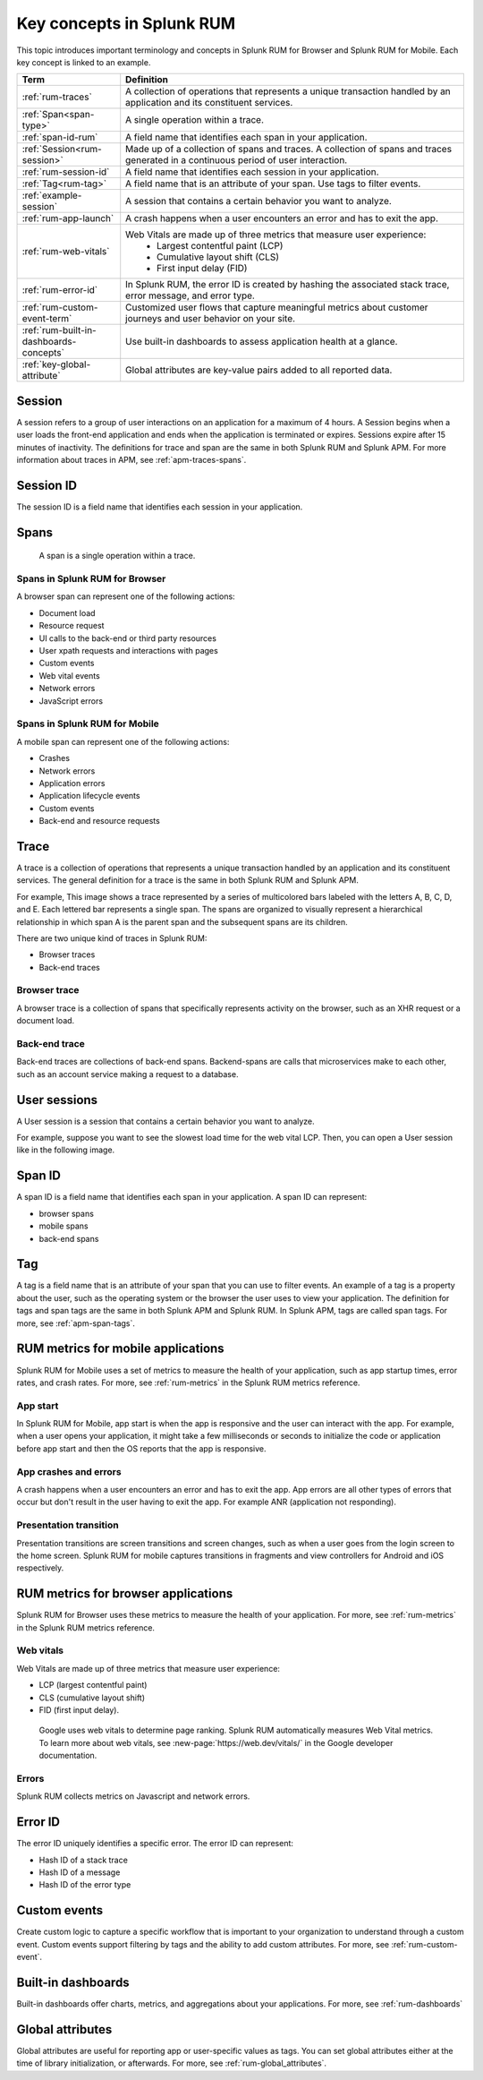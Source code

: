 .. _rum-terminology-concepts:

******************************************************
Key concepts in Splunk RUM
******************************************************

.. meta::
   :description: Definitions, examples, and key concepts for terms in Splunk RUM for Browser and Splunk RUM for Mobile. 

This topic introduces important terminology and concepts in Splunk RUM for Browser and Splunk RUM for Mobile. Each key concept is linked to an example. 


.. list-table::
    :header-rows: 1
    :widths: 15, 50   

    * - :strong:`Term`
      - :strong:`Definition`
    * - :ref:`rum-traces`
      - A collection of operations that represents a unique transaction handled by an application and its constituent services.
    * - :ref:`Span<span-type>`
      - A single operation within a trace.
    * - :ref:`span-id-rum`
      - A field name that identifies each span in your application.
    * - :ref:`Session<rum-session>`
      - Made up of a collection of spans and traces. A collection of spans and traces generated in a continuous period of user interaction.
    * - :ref:`rum-session-id`
      - A field name that identifies each session in your application.
    * - :ref:`Tag<rum-tag>`
      - A field name that is an attribute of your span. Use tags to filter events. 
    * - :ref:`example-session`
      - A session that contains a certain behavior you want to analyze.
    * - :ref:`rum-app-launch`
      - A crash happens when a user encounters an error and has to exit the app.
    * - :ref:`rum-web-vitals`
      - Web Vitals are made up of three metrics that measure user experience:
            * Largest contentful paint (LCP)
            * Cumulative layout shift (CLS)
            * First input delay (FID)
    * - :ref:`rum-error-id`
      - In Splunk RUM, the error ID is created by hashing the associated stack trace, error message, and error type. 
    * - :ref:`rum-custom-event-term`
      - Customized user flows that capture meaningful metrics about customer journeys and user behavior on your site. 
    * - :ref:`rum-built-in-dashboards-concepts`
      - Use built-in dashboards to assess application health at a glance.
    * - :ref:`key-global-attribute`
      - Global attributes are key-value pairs added to all reported data.



.. _rum-session:

Session
========

A session refers to a group of user interactions on an application for a maximum of 4 hours. A Session begins when a user loads the front-end application and ends when the application is terminated or expires. Sessions expire after 15 minutes of inactivity. The definitions for trace and span are the same in both Splunk RUM and Splunk APM. For more information about traces in APM, see :ref:`apm-traces-spans`.  


.. _rum-session-id:

Session ID
============

The session ID is a field name that identifies each session in your application. 



.. _span-type:


Spans
================
 A span is a single operation within a trace.  

Spans in Splunk RUM for Browser 
--------------------------------

A browser span can represent one of the following actions:

- Document load
- Resource request
- UI calls to the back-end or third party resources
- User xpath requests and interactions with pages
- Custom events
- Web vital events 
- Network errors 
- JavaScript errors 


Spans in Splunk RUM for Mobile 
--------------------------------
A mobile span can represent one of the following actions:

- Crashes 
- Network errors 
- Application errors 
- Application lifecycle events 
- Custom events 
- Back-end and resource requests 


.. _rum-traces:

Trace
======
A trace is a collection of operations that represents a unique transaction handled by an application and its constituent services. The general definition for a trace is the same in both Splunk RUM and Splunk APM.

For example, This image shows a trace represented by a series of multicolored bars labeled with the letters A, B, C, D, and E. Each lettered bar represents a single span. The spans are organized to visually represent a hierarchical relationship in which span A is the parent span and the subsequent spans are its children.

.. image:: /_images/apm/terms-concepts/traces-spans.png
   :width: 70%
   :alt: This image shows a trace represented by a series of multicolored bars labeled with the letters A, B, C, D, and E. Each lettered bar represents a single span. The spans are organized to visually represent a hierarchical relationship in which span A is the parent span and the subsequent spans are its children.


There are two unique kind of traces in Splunk RUM:

*  Browser traces 
*  Back-end traces


Browser trace
-------------

A browser trace is a collection of spans that specifically represents activity on the browser, such as an XHR request or a document load.

Back-end trace
-----------------

Back-end traces are collections of back-end spans. Backend-spans are calls that microservices make to each other, such as an account service making a request to a database.


.. _example-session:

User sessions
================

A User session is a session that contains a certain behavior you want to analyze.


For example, suppose you want to see the slowest load time for the web vital LCP. Then, you can open a User session like in the following image. 


..  image:: /_images/rum/buttercup-performance-usecase.png
    :width: 100%
    :alt: This image shows a session for LCP in User sessions.




.. _span-id-rum:

Span ID
==============
A span ID is a field name that identifies each span in your application. A span ID can represent:

* browser spans
* mobile spans
* back-end spans


.. _rum-tag:

Tag
================

A tag is a field name that is an attribute of your span that you can use to filter events. An example of a tag is a property about the user, such as the operating system or the browser the user uses to view your application. The definition for tags and span tags are the same in both Splunk APM and Splunk RUM. In Splunk APM, tags are called span tags. For more, see :ref:`apm-span-tags`.


.. _rum-mobile-metrics:

RUM metrics for mobile applications
====================================
Splunk RUM for Mobile uses a set of metrics to measure the health of your application, such as app startup times, error rates, and crash rates. For more, see :ref:`rum-metrics` in the Splunk RUM metrics reference.


App start
-----------

In Splunk RUM for Mobile, app start is when the app is responsive and the user can interact with the app. For example, when a user opens your application, it might take a few milliseconds or seconds to initialize the code or application before app start and then the OS reports that the app is responsive.



.. _rum-app-launch:

App crashes and errors
-----------------------

A crash happens when a user encounters an error and has to exit the app. App errors are all other types of errors that occur but don't result in the user having to exit the app. For example ANR (application not responding).


Presentation transition
-------------------------

Presentation transitions are screen transitions and screen changes, such as when a user goes from the login screen to the home screen. Splunk RUM for mobile captures transitions in  fragments and view controllers for Android and iOS respectively.



RUM metrics for browser applications
====================================
Splunk RUM for Browser uses these metrics to measure the health of your application. For more, see :ref:`rum-metrics` in the Splunk RUM metrics reference.

.. _rum-web-vitals:

Web vitals 
----------

Web Vitals are made up of three metrics that measure user experience:

* LCP (largest contentful paint)
* CLS (cumulative layout shift)
* FID (first input delay).

 Google uses web vitals to determine page ranking. Splunk RUM automatically measures Web Vital metrics. To learn more about web vitals, see :new-page:`https://web.dev/vitals/` in the Google developer documentation.

Errors
------------------
Splunk RUM collects metrics on Javascript and network errors. 


.. _rum-error-id:

Error ID 
====================

The error ID uniquely identifies a specific error. The error ID can represent:

* Hash ID of a stack trace
* Hash ID of a message 
* Hash ID of the error type 



.. _rum-custom-event-term:

Custom events 
=======================

Create custom logic to capture a specific workflow that is important to your organization to understand through a custom event. Custom events support filtering by tags and the ability to add custom attributes. For more, see :ref:`rum-custom-event`.


.. _rum-built-in-dashboards-concepts:

Built-in dashboards 
=====================
Built-in dashboards offer charts, metrics, and aggregations about your applications. For more, see :ref:`rum-dashboards`


.. _key-global-attribute:

Global attributes
===================
Global attributes are useful for reporting app or user-specific values as tags. You can set global attributes either at the time of library initialization, or afterwards. For more, see :ref:`rum-global_attributes`. 
